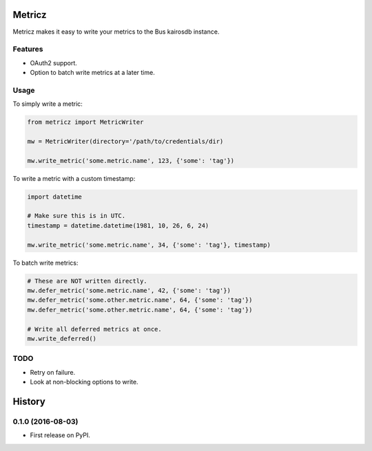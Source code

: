===============================
Metricz
===============================

Metricz makes it easy to write your metrics to the Bus kairosdb instance.


Features
--------

* OAuth2 support.
* Option to batch write metrics at a later time.

Usage
-----

To simply write a metric:

.. code-block:: python

    from metricz import MetricWriter

    mw = MetricWriter(directory='/path/to/credentials/dir)

    mw.write_metric('some.metric.name', 123, {'some': 'tag'})

To write a metric with a custom timestamp:

.. code-block:: python

    import datetime

    # Make sure this is in UTC.
    timestamp = datetime.datetime(1981, 10, 26, 6, 24)

    mw.write_metric('some.metric.name', 34, {'some': 'tag'}, timestamp)


To batch write metrics:

.. code-block:: python

    # These are NOT written directly.
    mw.defer_metric('some.metric.name', 42, {'some': 'tag'})
    mw.defer_metric('some.other.metric.name', 64, {'some': 'tag'})
    mw.defer_metric('some.other.metric.name', 64, {'some': 'tag'})

    # Write all deferred metrics at once.
    mw.write_deferred()

TODO
----

* Retry on failure.
* Look at non-blocking options to write.


=======
History
=======

0.1.0 (2016-08-03)
------------------

* First release on PyPI.


